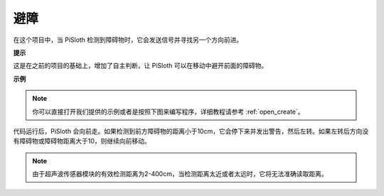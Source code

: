 避障
=====================

在这个项目中，当 PiSloth 检测到障碍物时，它会发送信号并寻找另一个方向前进。

**提示**

这是在之前的项目的基础上，增加了自主判断，让 PiSloth 可以在移动中避开前面的障碍物。

**示例**

.. note::

  你可以直接打开我们提供的示例或者是按照下图来编写程序，详细教程请参考 :ref:`open_create`。

.. image:: img/Obstacle.png

代码运行后，PiSloth 会向前走。如果检测到前方障碍物的距离小于10cm，它会停下来并发出警告，然后左转。如果左转后方向没有障碍物或障碍物距离大于10，则继续向前移动。

.. note:: 由于超声波传感器模块的有效检测距离为2-400cm，当检测距离太近或者太远时，它将无法准确读取距离。
